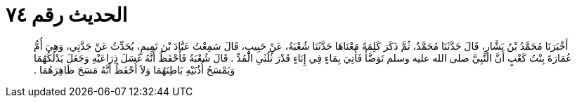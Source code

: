 
= الحديث رقم ٧٤

[quote.hadith]
أَخْبَرَنَا مُحَمَّدُ بْنُ بَشَّارٍ، قَالَ حَدَّثَنَا مُحَمَّدٌ، ثُمَّ ذَكَرَ كَلِمَةً مَعْنَاهَا حَدَّثَنَا شُعْبَةُ، عَنْ حَبِيبٍ، قَالَ سَمِعْتُ عَبَّادَ بْنَ تَمِيمٍ، يُحَدِّثُ عَنْ جَدَّتِي، وَهِيَ أُمُّ عُمَارَةَ بِنْتُ كَعْبٍ أَنَّ النَّبِيَّ صلى الله عليه وسلم تَوَضَّأَ فَأُتِيَ بِمَاءٍ فِي إِنَاءٍ قَدْرَ ثُلُثَىِ الْمُدِّ ‏.‏ قَالَ شُعْبَةُ فَأَحْفَظُ أَنَّهُ غَسَلَ ذِرَاعَيْهِ وَجَعَلَ يَدْلُكُهُمَا وَيَمْسَحُ أُذُنَيْهِ بَاطِنَهُمَا وَلاَ أَحْفَظُ أَنَّهُ مَسَحَ ظَاهِرَهُمَا ‏.‏